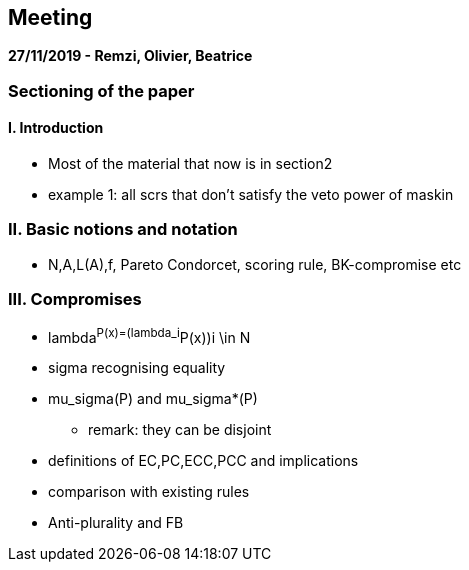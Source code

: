 == Meeting 

*27/11/2019 - Remzi, Olivier, Beatrice*

=== Sectioning of the paper
==== I. Introduction
* Most of the material that now is in section2 
* example 1: all scrs that don't satisfy the veto power of maskin

=== II. Basic notions and notation
* N,A,L(A),f, Pareto Condorcet, scoring rule, BK-compromise etc

=== III. Compromises
* lambda^P(x)=(lambda_i^P(x))i \in N  
* sigma recognising equality
* mu_sigma(P) and mu_sigma*(P)
** remark: they can be disjoint
* definitions of EC,PC,ECC,PCC and implications 
* comparison with existing rules
* Anti-plurality and FB
